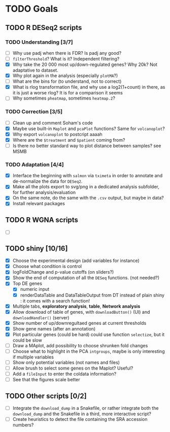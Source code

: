 * TODO Goals
** TODO R DESeq2 scripts
*** TODO Understanding [3/7]
- [ ] Why use padj when there is FDR? Is padj any good?
- [ ] =filterThreshold=? What is it? Independent filtering?
- [X] Why take the 20 000 most up/down-regulated genes? Why 20k? Not adaptative to dataset.
- [X] Why plot again in the analysis (especially =plotMA=?)
- [ ] What are the bins for (to understand, not to correct)
- [X] What is rlog transformation file, and why use a log2(1+count) in there, as it is just a worse rlog? It is for a comparison it seems
- [ ] Why sometimes =pheatmap=, sometimes =heatmap.2=?

*** TODO Correction [3/5]
- [ ] Clean up and comment Soham's code
- [X] Maybe use built-in =Maplot= and =pcaPlot= functions? Same for =volcanoplot=?
- [X] Why export =volcanoplot= to postcript aaaah
- [X] Where are the =$treatment= and =$patient= coming from?
- [ ] Is there no better standard way to plot distance between samples? see MSMB

*** TODO Adaptation [4/4]
- [X] Interface the beginning with =salmon= via =tximeta= in order to annotate and de-normalize the data for =DESeq2=.
- [X] Make all the plots export to svg/png in a dedicated analysis subfolder, for further analysis/evaluation
- [X] On the same note, do the same with the =.csv= output, but maybe in data?
- [X] Install relevant packages


** TODO R WGNA scripts
- [ ]


** TODO shiny [10/16]
- [X] Choose the experimental design (add variables for instance)
- [X] Choose what condition is control
- [X] logFoldChange and p-value cutoffs (on sliders?)
- [X] Show the end of computation of all the =DESeq= functions. (not needed?)
- [X] Top DE genes 
  - [X] numeric input
  - [X] renderDataTable and DataTableOutput from DT instead of plain shiny : it comes with a search function!
- [X] Multiple tabs, *exploratory analysis*, *table*, *Network analysis*
- [X] Allow download of table of genes, with =downloadButton()= (UI) and =downloadHandler()= (server)
- [X] Show number of up/downregultaed genes at current thresholds
- [X] Show gene names (after an annotation)
- [X] Plot particular genes (could be hard) could use function =selectize=, but it could be slow
- [ ] Draw a MAplot, add possibility to choose shrunken fold changes
- [ ] Choose what to highlight in the PCA =intgroups=, maybe is only interesting if multiple variables
- [ ] Show only potential variables (not names and files)
- [ ] Allow brush to select some genes on the Maplot? Useful?
- [ ] Add a  =fileInput= to enter the coldata information?
- [ ] See that the figures scale better


**  TODO Other scripts [0/2]
- [ ] Integrate the =download_dump= in a Snakefile, or rather integrate both the =download_dump= and the Snakefile in a third, more interactive script?
- [ ] Create heuristics to detect the file containing the SRA accession numbers?

